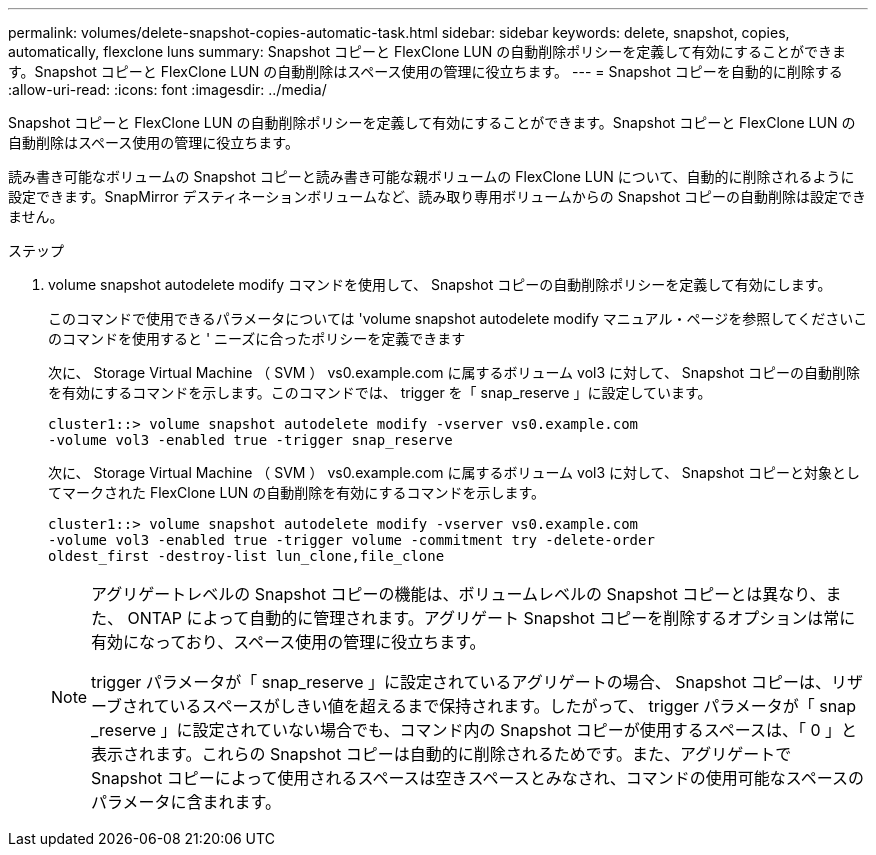 ---
permalink: volumes/delete-snapshot-copies-automatic-task.html 
sidebar: sidebar 
keywords: delete, snapshot, copies, automatically, flexclone luns 
summary: Snapshot コピーと FlexClone LUN の自動削除ポリシーを定義して有効にすることができます。Snapshot コピーと FlexClone LUN の自動削除はスペース使用の管理に役立ちます。 
---
= Snapshot コピーを自動的に削除する
:allow-uri-read: 
:icons: font
:imagesdir: ../media/


[role="lead"]
Snapshot コピーと FlexClone LUN の自動削除ポリシーを定義して有効にすることができます。Snapshot コピーと FlexClone LUN の自動削除はスペース使用の管理に役立ちます。

読み書き可能なボリュームの Snapshot コピーと読み書き可能な親ボリュームの FlexClone LUN について、自動的に削除されるように設定できます。SnapMirror デスティネーションボリュームなど、読み取り専用ボリュームからの Snapshot コピーの自動削除は設定できません。

.ステップ
. volume snapshot autodelete modify コマンドを使用して、 Snapshot コピーの自動削除ポリシーを定義して有効にします。
+
このコマンドで使用できるパラメータについては 'volume snapshot autodelete modify マニュアル・ページを参照してくださいこのコマンドを使用すると ' ニーズに合ったポリシーを定義できます

+
次に、 Storage Virtual Machine （ SVM ） vs0.example.com に属するボリューム vol3 に対して、 Snapshot コピーの自動削除を有効にするコマンドを示します。このコマンドでは、 trigger を「 snap_reserve 」に設定しています。

+
[listing]
----
cluster1::> volume snapshot autodelete modify -vserver vs0.example.com
-volume vol3 -enabled true -trigger snap_reserve
----
+
次に、 Storage Virtual Machine （ SVM ） vs0.example.com に属するボリューム vol3 に対して、 Snapshot コピーと対象としてマークされた FlexClone LUN の自動削除を有効にするコマンドを示します。

+
[listing]
----
cluster1::> volume snapshot autodelete modify -vserver vs0.example.com
-volume vol3 -enabled true -trigger volume -commitment try -delete-order
oldest_first -destroy-list lun_clone,file_clone
----
+
[NOTE]
====
アグリゲートレベルの Snapshot コピーの機能は、ボリュームレベルの Snapshot コピーとは異なり、また、 ONTAP によって自動的に管理されます。アグリゲート Snapshot コピーを削除するオプションは常に有効になっており、スペース使用の管理に役立ちます。

trigger パラメータが「 snap_reserve 」に設定されているアグリゲートの場合、 Snapshot コピーは、リザーブされているスペースがしきい値を超えるまで保持されます。したがって、 trigger パラメータが「 snap _reserve 」に設定されていない場合でも、コマンド内の Snapshot コピーが使用するスペースは、「 0 」と表示されます。これらの Snapshot コピーは自動的に削除されるためです。また、アグリゲートで Snapshot コピーによって使用されるスペースは空きスペースとみなされ、コマンドの使用可能なスペースのパラメータに含まれます。

====

